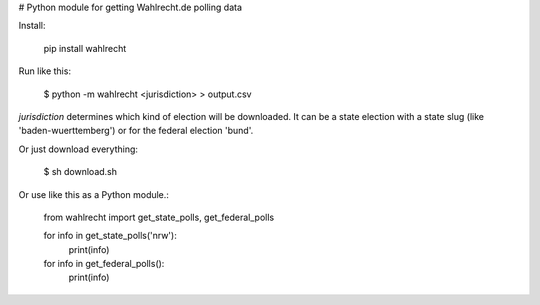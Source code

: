 # Python module for getting Wahlrecht.de polling data

Install:

     pip install wahlrecht

Run like this:

    $ python -m wahlrecht <jurisdiction> > output.csv

`jurisdiction` determines which kind of election will be downloaded. It can be a state election with a state slug (like 'baden-wuerttemberg') or for the federal election 'bund'.

Or just download everything:

    $ sh download.sh


Or use like this as a Python module.:

    from wahlrecht import get_state_polls, get_federal_polls

    for info in get_state_polls('nrw'):
        print(info)

    for info in get_federal_polls():
        print(info)


